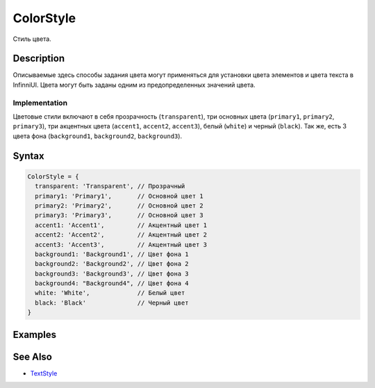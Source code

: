 ColorStyle
==========

Стиль цвета.

Description
-----------

Описываемые здесь способы задания цвета могут применяться для установки
цвета элементов и цвета текста в InfinniUI. Цвета могут быть заданы
одним из предопределенных значений цвета.

Implementation
~~~~~~~~~~~~~~

Цветовые стили включают в себя прозрачность (``transparent``), три
основных цвета (``primary1``, ``primary2``, ``primary3``), три акцентных
цвета (``accent1``, ``accent2``, ``accent3``), белый (``white``) и
черный (``black``). Так же, есть 3 цвета фона (``background1``,
``background2``, ``background3``).

Syntax
------

.. code:: js

    ColorStyle = {
      transparent: 'Transparent', // Прозрачный
      primary1: 'Primary1',       // Основной цвет 1
      primary2: 'Primary2',       // Основной цвет 2
      primary3: 'Primary3',       // Основной цвет 3
      accent1: 'Accent1',         // Акцентный цвет 1
      accent2: 'Accent2',         // Акцентный цвет 2
      accent3: 'Accent3',         // Акцентный цвет 3
      background1: 'Background1', // Цвет фона 1
      background2: 'Background2', // Цвет фона 2
      background3: 'Background3', // Цвет фона 3
      background4: "Background4", // Цвет фона 4
      white: 'White',             // Белый цвет
      black: 'Black'              // Черный цвет
    }

Examples
--------

.. figure:: styling_md.png
   :alt: styling

See Also
--------

-  `TextStyle <../TextStyle>`__
